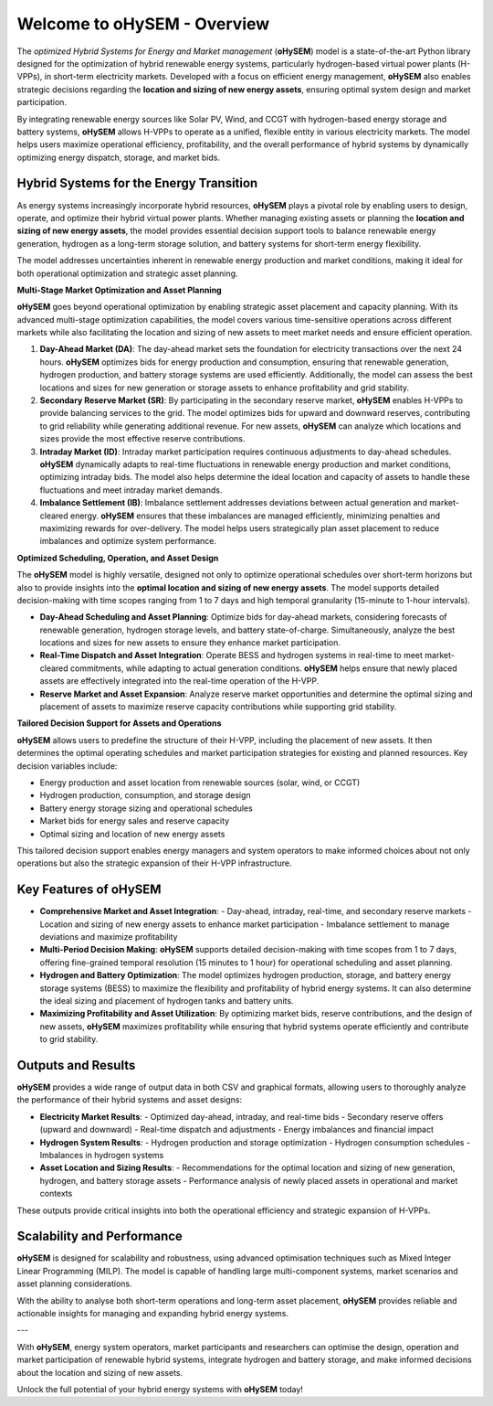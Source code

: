 .. oHySEM documentation master file, created by Erik Alvarez

============================
Welcome to oHySEM - Overview
============================

The *optimized Hybrid Systems for Energy and Market management* (**oHySEM**) model is a state-of-the-art Python library designed for the optimization of hybrid renewable energy systems, particularly hydrogen-based virtual power plants (H-VPPs), in short-term electricity markets. Developed with a focus on efficient energy management, **oHySEM** also enables strategic decisions regarding the **location and sizing of new energy assets**, ensuring optimal system design and market participation.

By integrating renewable energy sources like Solar PV, Wind, and CCGT with hydrogen-based energy storage and battery systems, **oHySEM** allows H-VPPs to operate as a unified, flexible entity in various electricity markets. The model helps users maximize operational efficiency, profitability, and the overall performance of hybrid systems by dynamically optimizing energy dispatch, storage, and market bids.

.. image:: /../img/System.png
   :scale: 35%
   :align: center

Hybrid Systems for the Energy Transition
========================================

As energy systems increasingly incorporate hybrid resources, **oHySEM** plays a pivotal role by enabling users to design, operate, and optimize their hybrid virtual power plants. Whether managing existing assets or planning the **location and sizing of new energy assets**, the model provides essential decision support tools to balance renewable energy generation, hydrogen as a long-term storage solution, and battery systems for short-term energy flexibility.

The model addresses uncertainties inherent in renewable energy production and market conditions, making it ideal for both operational optimization and strategic asset planning.

**Multi-Stage Market Optimization and Asset Planning**

**oHySEM** goes beyond operational optimization by enabling strategic asset placement and capacity planning. With its advanced multi-stage optimization capabilities, the model covers various time-sensitive operations across different markets while also facilitating the location and sizing of new assets to meet market needs and ensure efficient operation.

1. **Day-Ahead Market (DA)**:
   The day-ahead market sets the foundation for electricity transactions over the next 24 hours. **oHySEM** optimizes bids for energy production and consumption, ensuring that renewable generation, hydrogen production, and battery storage systems are used efficiently. Additionally, the model can assess the best locations and sizes for new generation or storage assets to enhance profitability and grid stability.

2. **Secondary Reserve Market (SR)**:
   By participating in the secondary reserve market, **oHySEM** enables H-VPPs to provide balancing services to the grid. The model optimizes bids for upward and downward reserves, contributing to grid reliability while generating additional revenue. For new assets, **oHySEM** can analyze which locations and sizes provide the most effective reserve contributions.

3. **Intraday Market (ID)**:
   Intraday market participation requires continuous adjustments to day-ahead schedules. **oHySEM** dynamically adapts to real-time fluctuations in renewable energy production and market conditions, optimizing intraday bids. The model also helps determine the ideal location and capacity of assets to handle these fluctuations and meet intraday market demands.

4. **Imbalance Settlement (IB)**:
   Imbalance settlement addresses deviations between actual generation and market-cleared energy. **oHySEM** ensures that these imbalances are managed efficiently, minimizing penalties and maximizing rewards for over-delivery. The model helps users strategically plan asset placement to reduce imbalances and optimize system performance.

**Optimized Scheduling, Operation, and Asset Design**

The **oHySEM** model is highly versatile, designed not only to optimize operational schedules over short-term horizons but also to provide insights into the **optimal location and sizing of new energy assets**. The model supports detailed decision-making with time scopes ranging from 1 to 7 days and high temporal granularity (15-minute to 1-hour intervals).

- **Day-Ahead Scheduling and Asset Planning**: Optimize bids for day-ahead markets, considering forecasts of renewable generation, hydrogen storage levels, and battery state-of-charge. Simultaneously, analyze the best locations and sizes for new assets to ensure they enhance market participation.

- **Real-Time Dispatch and Asset Integration**: Operate BESS and hydrogen systems in real-time to meet market-cleared commitments, while adapting to actual generation conditions. **oHySEM** helps ensure that newly placed assets are effectively integrated into the real-time operation of the H-VPP.

- **Reserve Market and Asset Expansion**: Analyze reserve market opportunities and determine the optimal sizing and placement of assets to maximize reserve capacity contributions while supporting grid stability.

**Tailored Decision Support for Assets and Operations**

**oHySEM** allows users to predefine the structure of their H-VPP, including the placement of new assets. It then determines the optimal operating schedules and market participation strategies for existing and planned resources. Key decision variables include:

- Energy production and asset location from renewable sources (solar, wind, or CCGT)
- Hydrogen production, consumption, and storage design
- Battery energy storage sizing and operational schedules
- Market bids for energy sales and reserve capacity
- Optimal sizing and location of new energy assets

This tailored decision support enables energy managers and system operators to make informed choices about not only operations but also the strategic expansion of their H-VPP infrastructure.

Key Features of oHySEM
=======================

- **Comprehensive Market and Asset Integration**:
  - Day-ahead, intraday, real-time, and secondary reserve markets
  - Location and sizing of new energy assets to enhance market participation
  - Imbalance settlement to manage deviations and maximize profitability

- **Multi-Period Decision Making**:
  **oHySEM** supports detailed decision-making with time scopes from 1 to 7 days, offering fine-grained temporal resolution (15 minutes to 1 hour) for operational scheduling and asset planning.

- **Hydrogen and Battery Optimization**:
  The model optimizes hydrogen production, storage, and battery energy storage systems (BESS) to maximize the flexibility and profitability of hybrid energy systems. It can also determine the ideal sizing and placement of hydrogen tanks and battery units.

- **Maximizing Profitability and Asset Utilization**:
  By optimizing market bids, reserve contributions, and the design of new assets, **oHySEM** maximizes profitability while ensuring that hybrid systems operate efficiently and contribute to grid stability.

Outputs and Results
===================

**oHySEM** provides a wide range of output data in both CSV and graphical formats, allowing users to thoroughly analyze the performance of their hybrid systems and asset designs:

- **Electricity Market Results**:
  - Optimized day-ahead, intraday, and real-time bids
  - Secondary reserve offers (upward and downward)
  - Real-time dispatch and adjustments
  - Energy imbalances and financial impact

- **Hydrogen System Results**:
  - Hydrogen production and storage optimization
  - Hydrogen consumption schedules
  - Imbalances in hydrogen systems

- **Asset Location and Sizing Results**:
  - Recommendations for the optimal location and sizing of new generation, hydrogen, and battery storage assets
  - Performance analysis of newly placed assets in operational and market contexts

These outputs provide critical insights into both the operational efficiency and strategic expansion of H-VPPs.

Scalability and Performance
===========================

**oHySEM** is designed for scalability and robustness, using advanced optimisation techniques such as Mixed Integer Linear Programming (MILP). The model is capable of handling large multi-component systems, market scenarios and asset planning considerations.

With the ability to analyse both short-term operations and long-term asset placement, **oHySEM** provides reliable and actionable insights for managing and expanding hybrid energy systems.

---

With **oHySEM**, energy system operators, market participants and researchers can optimise the design, operation and market participation of renewable hybrid systems, integrate hydrogen and battery storage, and make informed decisions about the location and sizing of new assets.

Unlock the full potential of your hybrid energy systems with **oHySEM** today!
